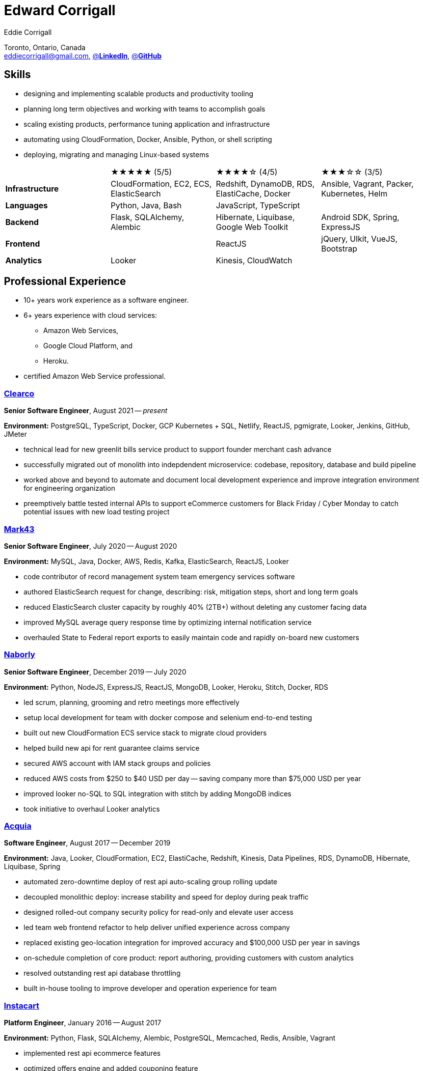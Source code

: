 :hp-tags: resume, eddie, corrigall, university of waterloo, computer science, bachelor, software, developer, engineer
:published_at: 2021-06-27
:author: Eddie Corrigall
:doctype: article
:encoding: UTF-8
:lang: en
:theme: resume
:icons: font
:icon-set: af
:showtitle: false

= Edward Corrigall

Toronto, Ontario, Canada +
mailto:eddiecorrigall@gmail.com[],
https://linkedin.com/in/eddiecorrigall[@*LinkedIn*],
https://github.com/eddiecorrigall[@*GitHub*]

== Skills
* designing and implementing scalable products and productivity tooling
* planning long term objectives and working with teams to accomplish goals
* scaling existing products, performance tuning application and infrastructure
* automating using CloudFormation, Docker, Ansible, Python, or shell scripting
* deploying, migrating and managing Linux-based systems

[%rotate,cols="4*",frame=none,grid=rows]
|===

|
|★★★★★ (5/5)
|★★★★☆ (4/5)
|★★★☆☆ (3/5)

|*Infrastructure*
|CloudFormation, EC2, ECS, ElasticSearch
|Redshift, DynamoDB, RDS, ElastiCache, Docker
|Ansible, Vagrant, Packer, Kubernetes, Helm

|*Languages*
|Python, Java, Bash
|JavaScript, TypeScript
|

|*Backend*
|Flask, SQLAlchemy, Alembic
|Hibernate, Liquibase, Google Web Toolkit
|Android SDK, Spring, ExpressJS

|*Frontend*
|
|ReactJS
|jQuery, UIkit, VueJS, Bootstrap

|*Analytics*
|Looker
|Kinesis, CloudWatch
|

|===

== Professional Experience

* 10+ years work experience as a software engineer.
* 6+ years experience with cloud services:
    - Amazon Web Services,
    - Google Cloud Platform, and
    - Heroku.
* certified Amazon Web Service professional.

<<<

=== https://clear.co/[Clearco]
*Senior Software Engineer*, August 2021 -- _present_

*Environment:* PostgreSQL, TypeScript, Docker, GCP Kubernetes + SQL, Netlify, ReactJS, pgmigrate, Looker, Jenkins, GitHub, JMeter

* technical lead for new greenlit bills service product to support founder merchant cash advance
* successfully migrated out of monolith into indepdendent microservice: codebase, repository, database and build pipeline
* worked above and beyond to automate and document local development experience and improve integration environment for engineering organization
* preemptively battle tested internal APIs to support eCommerce customers for Black Friday / Cyber Monday to catch potential issues with new load testing project

=== https://mark43.com/[Mark43]
*Senior Software Engineer*, July 2020 -- August 2020

*Environment:* MySQL, Java, Docker, AWS, Redis, Kafka, ElasticSearch, ReactJS, Looker

* code contributor of record management system team emergency services software
* authored ElasticSearch request for change, describing: risk, mitigation steps, short and long term goals
* reduced ElasticSearch cluster capacity by roughly 40% (2TB+) without deleting any customer facing data
* improved MySQL average query response time by optimizing internal notification service
* overhauled State to Federal report exports to easily maintain code and rapidly on-board new customers

=== https://www.naborly.com/[Naborly]
*Senior Software Engineer*, December 2019 -- July 2020

*Environment:* Python, NodeJS, ExpressJS, ReactJS, MongoDB, Looker, Heroku, Stitch, Docker, RDS

* led scrum, planning, grooming and retro meetings more effectively
* setup local development for team with docker compose and selenium end-to-end testing
* built out new CloudFormation ECS service stack to migrate cloud providers
* helped build new api for rent guarantee claims service
* secured AWS account with IAM stack groups and policies
* reduced AWS costs from $250 to $40 USD per day -- saving company more than $75,000 USD per year
* improved looker no-SQL to SQL integration with stitch by adding MongoDB indices
* took initiative to overhaul Looker analytics

<<<

=== https://www.acquia.com/[Acquia]
*Software Engineer*, August 2017 -- December 2019

*Environment:* Java, Looker, CloudFormation, EC2, ElastiCache, Redshift, Kinesis, Data Pipelines, RDS, DynamoDB, Hibernate, Liquibase, Spring

* automated zero-downtime deploy of rest api auto-scaling group rolling update
* decoupled monolithic deploy: increase stability and speed for deploy during peak traffic
* designed rolled-out company security policy for read-only and elevate user access
* led team web frontend refactor to help deliver unified experience across company
* replaced existing geo-location integration for improved accuracy and $100,000 USD per year in savings
* on-schedule completion of core product: report authoring, providing customers with custom analytics
* resolved outstanding rest api database throttling
* built in-house tooling to improve developer and operation experience for team

=== https://www.instacart.ca/[Instacart]
*Platform Engineer*, January 2016 -- August 2017

*Environment:* Python, Flask, SQLAlchemy, Alembic, PostgreSQL, Memcached, Redis, Ansible, Vagrant

* implemented rest api ecommerce features
* optimized offers engine and added couponing feature
* on-call technical support for disaster recovery
* providing hot-fix solutions to comply with service-level agreement
* first to assess and troubleshoot issues affecting customer eCommerce experience
* preparation and deployment of new software releases to staging and production environments
* coordinating downtime and hardware upgrades for retailer environments

<<<

== Education
[horizontal]
Bachelor of Computer Science -- Honours, Co-op :: University of Waterloo +
Waterloo, Ontario

== Certifications
[horizontal]
AWS Certified Developer -- Associate 2018 :: PSI Services LLC +
https://aw.certmetrics.com/amazon/public/verification.aspx[License Verification #9JZ0Y2GCJME4QRW9]

[horizontal]
Programming Mobile Services for Android Handheld Systems -- Comunication 2016 :: Corsera Course Certificates +
https://www.coursera.org/account/accomplishments/verify/MEAJXDNAXQ[Credential ID MEAJXDNAXQ]

[horizontal]
Programming Mobile Services for Android Handheld Systems -- Part 2, 2015 :: Corsera Course Certificates +
https://www.coursera.org/account/accomplishments/verify/ANB9AQDUBZ[Credential ID ANB9AQDUBZ]

[horizontal]
Programming Mobile Services for Android Handheld Systems -- Part 1, 2015 :: Corsera Course Certificates +
https://www.coursera.org/account/accomplishments/verify/R5JF2BGZTM[Credential ID R5JF2BGZTM]

== Tech Project Highlights
* https://7okyo.com[Home Networking Project: DNS]
* https://github.com/eddiecorrigall/elang[Toy Programming Language]
* https://github.com/eddiecorrigall/awscli-ext[AWS CLI Extension - Resource Administration and Tooling]
* https://github.com/dtjohnson/xlsx-populate[Microsoft Excel API for NodeJS]
* https://github.com/eddiecorrigall/GraphicsEngine[OpenGL Game Engine]
* https://github.com/eddiecorrigall/tinyurl[Tiny URL Service]

== Hobbies and Interests
* Gardening / Koi Pond
* Astronomy / Space
* Sailing
* Brewing: beer, wine, mead, etc
* Rock Climbing
* Home Networking / NAS
* Retro Computing
